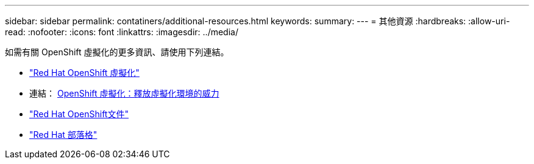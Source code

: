---
sidebar: sidebar 
permalink: contatiners/additional-resources.html 
keywords:  
summary:  
---
= 其他資源
:hardbreaks:
:allow-uri-read: 
:nofooter: 
:icons: font
:linkattrs: 
:imagesdir: ../media/


[role="lead"]
如需有關 OpenShift 虛擬化的更多資訊、請使用下列連結。

* link:https://www.redhat.com/en/technologies/cloud-computing/openshift/virtualization["Red Hat OpenShift 虛擬化"]
* 連結： https://www.redhat.com/en/blog/openshift-virtualization-unleashing-the-power-of-cloud-native-virtual-environments[OpenShift 虛擬化：釋放虛擬化環境的威力 ]
* link:https://docs.openshift.com/container-platform/4.15/virt/about_virt/about-virt.html["Red Hat OpenShift文件"]
* link:https://www.redhat.com/en/blog/products["Red Hat 部落格"]

